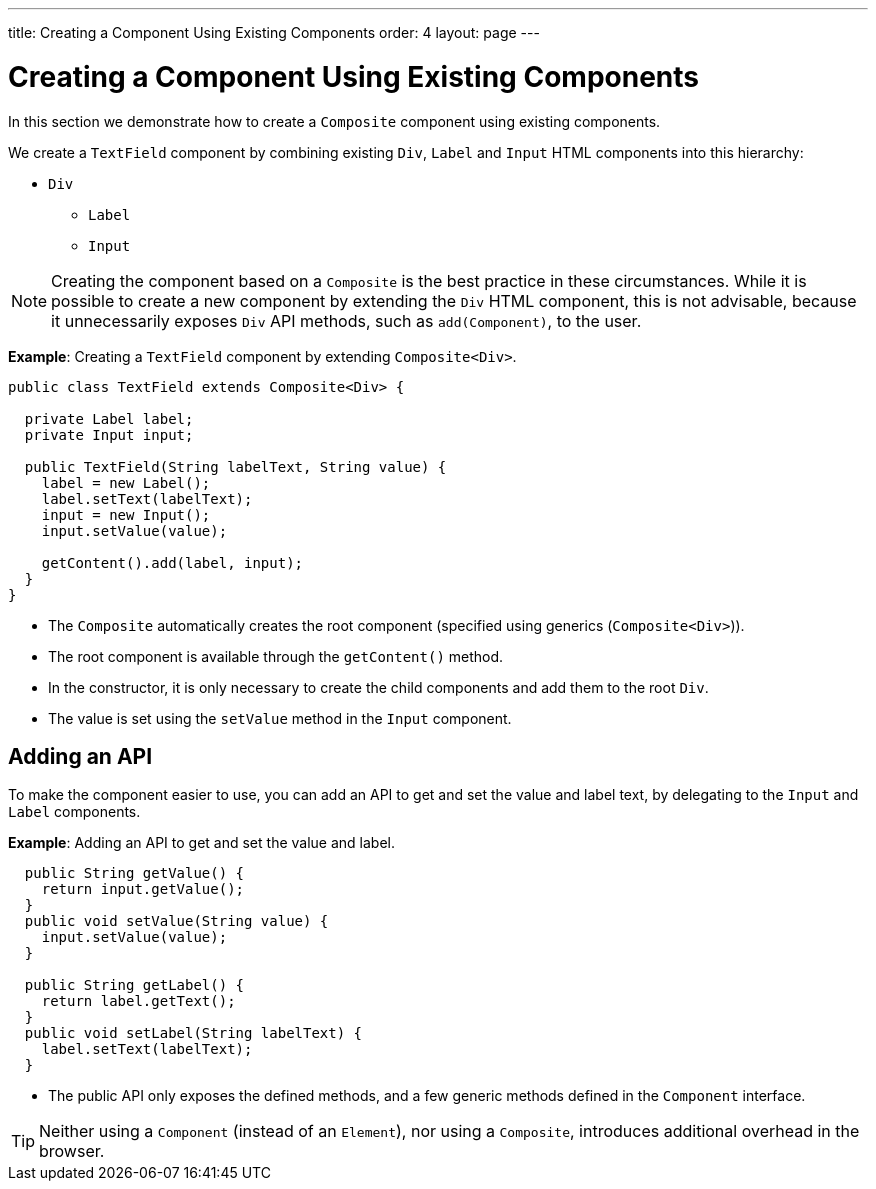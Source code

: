---
title: Creating a Component Using Existing Components
order: 4
layout: page
---

= Creating a Component Using Existing Components

In this section we demonstrate how to create a `Composite` component using existing components.

We create a `TextField` component by combining existing `Div`, `Label` and `Input` HTML components into this hierarchy:

* `Div`
** `Label`
** `Input`

[NOTE]
Creating the component based on a `Composite` is the best practice in these circumstances. While it is possible to create a new component by extending the `Div` HTML component, this is not advisable, because it unnecessarily exposes `Div` API methods, such as `add(Component)`, to the user.  

*Example*: Creating a `TextField` component by extending `Composite<Div>`.
[source,java]
----
public class TextField extends Composite<Div> {

  private Label label;
  private Input input;

  public TextField(String labelText, String value) {
    label = new Label();
    label.setText(labelText);
    input = new Input();
    input.setValue(value);

    getContent().add(label, input);
  }
}
----

* The `Composite` automatically creates the root component (specified using generics (`Composite<Div>`)).
* The root component is available through the `getContent()` method. 
* In the constructor, it is only necessary to create the child components and add them to the root `Div`. 
* The value is set using the `setValue` method in the `Input` component.

== Adding an API

To make the component easier to use, you can add an API to get and set the value and label text, by delegating to the `Input` and `Label` components.

*Example*: Adding an API to get and set the value and label.

[source,java]
----
  public String getValue() {
    return input.getValue();
  }
  public void setValue(String value) {
    input.setValue(value);
  }

  public String getLabel() {
    return label.getText();
  }
  public void setLabel(String labelText) {
    label.setText(labelText);
  }
----

* The public API only exposes the defined methods, and a few generic methods defined in the `Component` interface.

[TIP]
Neither using a `Component` (instead of an `Element`), nor using a `Composite`, introduces additional overhead in the browser.
